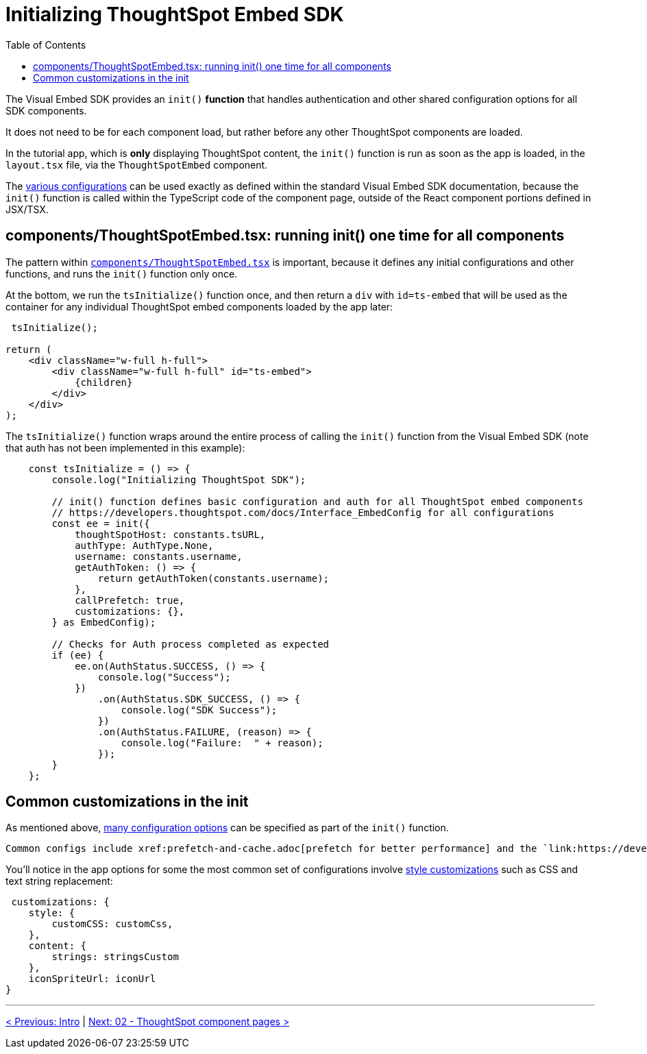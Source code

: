 = Initializing ThoughtSpot Embed SDK
:page-pageid: react-components__lesson-01
:description: Initializing ThoughtSpot Embed SDK within React app
:toc: true
:toclevels: 2

The Visual Embed SDK provides an `init()` *function* that handles authentication and other shared configuration options for all SDK components.

It does not need to be for each component load, but rather before any other ThoughtSpot components are loaded.

In the tutorial app, which is *only* displaying ThoughtSpot content, the `init()` function is run as soon as the app is loaded, in the `layout.tsx` file, via the `ThoughtSpotEmbed` component.

The link:https://developers.thoughtspot.com/docs/Interface_EmbedConfig[various configurations^] can be used exactly as defined within the standard Visual Embed SDK documentation, because the `init()` function is called within the TypeScript code of the component page, outside of the React component portions defined in JSX/TSX.

== components/ThoughtSpotEmbed.tsx: running init() one time for all components
The pattern within `link:https://github.com/thoughtspot/embed-example-react-app/blob/main/src/components/ThoughtSpotEmbed.tsx[components/ThoughtSpotEmbed.tsx^]` is important, because it defines any initial configurations and other functions, and runs the `init()` function only once.

At the bottom, we run the `tsInitialize()` function once, and then return a `div` with `id=ts-embed` that will be used as the container for any individual ThoughtSpot embed components loaded by the app later:

[,tsx]
----
 tsInitialize();

return (
    <div className="w-full h-full">
        <div className="w-full h-full" id="ts-embed">
            {children}
        </div>
    </div>
);
----

The `tsInitialize()` function wraps around the entire process of calling the `init()` function from the Visual Embed SDK (note that auth has not been implemented in this example):

[,typescript]
----
    const tsInitialize = () => {
        console.log("Initializing ThoughtSpot SDK");

        // init() function defines basic configuration and auth for all ThoughtSpot embed components
        // https://developers.thoughtspot.com/docs/Interface_EmbedConfig for all configurations
        const ee = init({
            thoughtSpotHost: constants.tsURL,
            authType: AuthType.None,
            username: constants.username,
            getAuthToken: () => {
                return getAuthToken(constants.username);
            },
            callPrefetch: true,
            customizations: {},
        } as EmbedConfig);

        // Checks for Auth process completed as expected
        if (ee) {
            ee.on(AuthStatus.SUCCESS, () => {
                console.log("Success");
            })
                .on(AuthStatus.SDK_SUCCESS, () => {
                    console.log("SDK Success");
                })
                .on(AuthStatus.FAILURE, (reason) => {
                    console.log("Failure:  " + reason);
                });
        }
    };
----

== Common customizations in the init
As mentioned above, link:https://developers.thoughtspot.com/docs/Interface_EmbedConfig[many configuration options] can be specified as part of the `init()` function.

 Common configs include xref:prefetch-and-cache.adoc[prefetch for better performance] and the `link:https://developers.thoughtspot.com/docs/Interface_EmbedConfig#_autologin[autoLogin: true]` property when using xref:trusted-authentication.adoc[Trusted Authentication].

You'll notice in the app options for some the most common set of configurations involve link:https://developers.thoughtspot.com/docs/tutorials/style-customization/tutorial[style customizations^] such as CSS and text string replacement:

[,js]
----
 customizations: {
    style: {
        customCSS: customCss,
    },
    content: {
        strings: stringsCustom
    },
    iconSpriteUrl: iconUrl
}
----


'''

xref:react-components_intro.adoc[< Previous: Intro] | xref:react-components_lesson-02.adoc[Next: 02 - ThoughtSpot component pages >]

